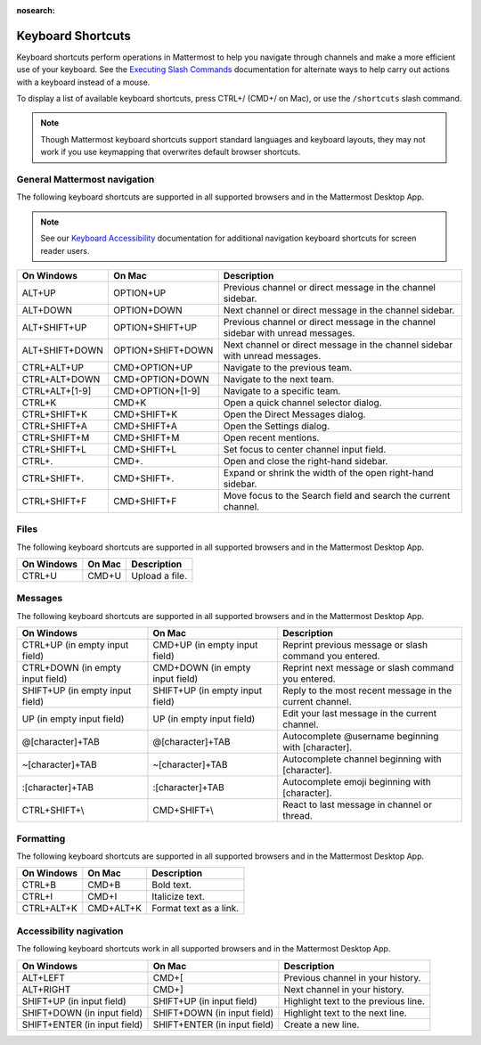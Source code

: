 :nosearch:

Keyboard Shortcuts
==================

|all-plans| |cloud| |self-hosted|

.. |all-plans| image:: ../images/all-plans-badge.png
  :scale: 30
  :target: https://mattermost.com/pricing
  :alt: Available in Mattermost Free and Starter subscription plans.

.. |cloud| image:: ../images/cloud-badge.png
  :scale: 30
  :target: https://mattermost.com/download
  :alt: Available for Mattermost Cloud deployments.

.. |self-hosted| image:: ../images/self-hosted-badge.png
  :scale: 30
  :target: https://mattermost.com/deploy
  :alt: Available for Mattermost Self-Hosted deployments.

Keyboard shortcuts perform operations in Mattermost to help you navigate through channels and make a more efficient use of your keyboard. See the `Executing Slash Commands <https://docs.mattermost.com/messaging/executing-slash-commands.html>`__ documentation for alternate ways to help carry out actions with a keyboard instead of a mouse.

To display a list of available keyboard shortcuts, press CTRL+/ (CMD+/ on Mac), or use the ``/shortcuts`` slash command.

.. note::

   Though Mattermost keyboard shortcuts support standard languages and keyboard layouts, they may not work if you use keymapping that overwrites default browser shortcuts.


General Mattermost navigation 
-----------------------------

The following keyboard shortcuts are supported in all supported browsers and in the Mattermost Desktop App.

.. note::
  See our `Keyboard Accessibility <https://docs.mattermost.com/messaging/keyboard-accessibility.html>`__ documentation for additional navigation keyboard shortcuts for screen reader users.

+----------------------------+---------------------------+----------------------------------------------------------------------------------+
| On Windows                 | On Mac                    | Description                                                                      |
+============================+===========================+==================================================================================+
| ALT+UP                     | OPTION+UP                 | Previous channel or direct message in the channel sidebar.                       |
+----------------------------+---------------------------+----------------------------------------------------------------------------------+
| ALT+DOWN                   | OPTION+DOWN               | Next channel or direct message in the channel sidebar.                           |
+----------------------------+---------------------------+----------------------------------------------------------------------------------+
| ALT+SHIFT+UP               | OPTION+SHIFT+UP           | Previous channel or direct message in the channel sidebar with unread messages.  |
+----------------------------+---------------------------+----------------------------------------------------------------------------------+
| ALT+SHIFT+DOWN             | OPTION+SHIFT+DOWN         | Next channel or direct message in the channel sidebar with unread messages.      |
+----------------------------+---------------------------+----------------------------------------------------------------------------------+
| CTRL+ALT+UP                | CMD+OPTION+UP             | Navigate to the previous team.                                                   |
+----------------------------+---------------------------+----------------------------------------------------------------------------------+
| CTRL+ALT+DOWN              | CMD+OPTION+DOWN           | Navigate to the next team.                                                       |
+----------------------------+---------------------------+----------------------------------------------------------------------------------+
| CTRL+ALT+[1-9]             | CMD+OPTION+[1-9]          | Navigate to a specific team.                                                     |
+----------------------------+---------------------------+----------------------------------------------------------------------------------+
| CTRL+K                     | CMD+K                     | Open a quick channel selector dialog.                                            |
+----------------------------+---------------------------+----------------------------------------------------------------------------------+
| CTRL+SHIFT+K               | CMD+SHIFT+K               | Open the Direct Messages dialog.                                                 |
+----------------------------+---------------------------+----------------------------------------------------------------------------------+
| CTRL+SHIFT+A               | CMD+SHIFT+A               | Open the Settings dialog.                                                        |
+----------------------------+---------------------------+----------------------------------------------------------------------------------+
| CTRL+SHIFT+M               | CMD+SHIFT+M               | Open recent mentions.                                                            |
+----------------------------+---------------------------+----------------------------------------------------------------------------------+
| CTRL+SHIFT+L               | CMD+SHIFT+L               | Set focus to center channel input field.                                         |
+----------------------------+---------------------------+----------------------------------------------------------------------------------+
| CTRL+.                     | CMD+.                     | Open and close the right-hand sidebar.                                           |
+----------------------------+---------------------------+----------------------------------------------------------------------------------+
| CTRL+SHIFT+.               | CMD+SHIFT+.               | Expand or shrink the width of the open right-hand sidebar.                       |
+----------------------------+---------------------------+----------------------------------------------------------------------------------+
| CTRL+SHIFT+F               | CMD+SHIFT+F               | Move focus to the Search field and search the current channel.                   |
+----------------------------+---------------------------+----------------------------------------------------------------------------------+


Files
-----

The following keyboard shortcuts are supported in all supported browsers and in the Mattermost Desktop App.

+------------+--------+-----------------+
| On Windows | On Mac | Description     |
+============+========+=================+
| CTRL+U     | CMD+U  | Upload a file.  |
+------------+--------+-----------------+

Messages
--------

The following keyboard shortcuts are supported in all supported browsers and in the Mattermost Desktop App.

+----------------------------------+---------------------------------+-----------------------------------------------------------+
| On Windows                       | On Mac                          | Description                                               |
+==================================+=================================+===========================================================+
| CTRL+UP (in empty input field)   | CMD+UP (in empty input field)   | Reprint previous message or slash command you entered.    |
+----------------------------------+---------------------------------+-----------------------------------------------------------+
| CTRL+DOWN (in empty input field) | CMD+DOWN (in empty input field) | Reprint next message or slash command you entered.        |
+----------------------------------+---------------------------------+-----------------------------------------------------------+
| SHIFT+UP (in empty input field)  | SHIFT+UP (in empty input field) | Reply to the most recent message in the current channel.  |
+----------------------------------+---------------------------------+-----------------------------------------------------------+
| UP (in empty input field)        | UP (in empty input field)       | Edit your last message in the current channel.            |
+----------------------------------+---------------------------------+-----------------------------------------------------------+
| @[character]+TAB                 | @[character]+TAB                | Autocomplete @username beginning with [character].        |
+----------------------------------+---------------------------------+-----------------------------------------------------------+
| ~[character]+TAB                 | ~[character]+TAB                | Autocomplete channel beginning with [character].          |
+----------------------------------+---------------------------------+-----------------------------------------------------------+
| :[character]+TAB                 | :[character]+TAB                | Autocomplete emoji beginning with [character].            |
+----------------------------------+---------------------------------+-----------------------------------------------------------+
| CTRL+SHIFT+\\                    | CMD+SHIFT+\\                    | React to last message in channel or thread.               |
+----------------------------------+---------------------------------+-----------------------------------------------------------+

Formatting
----------

The following keyboard shortcuts are supported in all supported browsers and in the Mattermost Desktop App.

+------------+-----------+-------------------------+
| On Windows | On Mac    | Description             |
+============+===========+=========================+
| CTRL+B     | CMD+B     | Bold text.              |
+------------+-----------+-------------------------+
| CTRL+I     | CMD+I     | Italicize text.         |
+------------+-----------+-------------------------+
| CTRL+ALT+K | CMD+ALT+K | Format text as a link.  |
+------------+-----------+-------------------------+

Accessibility nagivation
------------------------

The following keyboard shortcuts work in all supported browsers and in the Mattermost Desktop App.

+------------------------------+------------------------------+----------------------------------------+
| On Windows                   | On Mac                       | Description                            |
+==============================+==============================+========================================+
| ALT+LEFT                     | CMD+[                        | Previous channel in your history.      |
+------------------------------+------------------------------+----------------------------------------+
| ALT+RIGHT                    | CMD+]                        | Next channel in your history.          |
+------------------------------+------------------------------+----------------------------------------+
| SHIFT+UP (in input field)    | SHIFT+UP (in input field)    | Highlight text to the previous line.   |
+------------------------------+------------------------------+----------------------------------------+
| SHIFT+DOWN (in input field)  | SHIFT+DOWN (in input field)  | Highlight text to the next line.       |
+------------------------------+------------------------------+----------------------------------------+
| SHIFT+ENTER (in input field) | SHIFT+ENTER (in input field) | Create a new line.                     |
+------------------------------+------------------------------+----------------------------------------+
